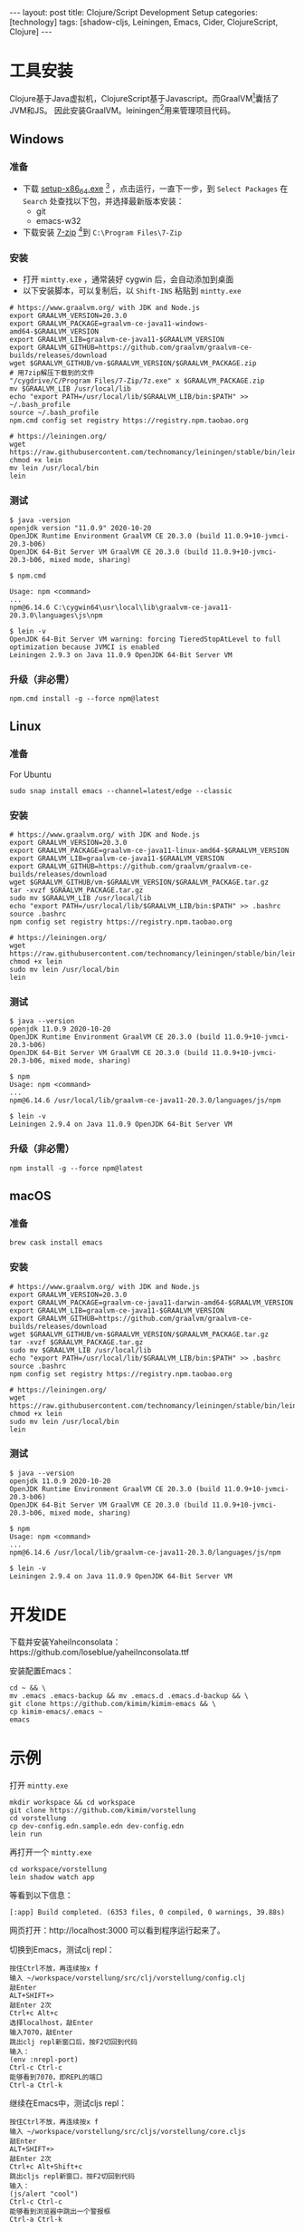 #+BEGIN_EXPORT html
---
layout: post
title: Clojure/Script Development Setup
categories: [technology]
tags: [shadow-cljs, Leiningen, Emacs, Cider, ClojureScript, Clojure]
---
#+END_EXPORT

* 工具安装

Clojure基于Java虚拟机，ClojureScript基于Javascript。而GraalVM[fn:1]囊括了JVM和JS。
因此安装GraalVM。leiningen[fn:2]用来管理项目代码。

** Windows

*** 准备
- 下载 [[https://cygwin.com/setup-x86_64.exe][setup-x86_64.exe]] [fn:3] ，点击运行，一直下一步，到 =Select Packages= 在
  =Search= 处查找以下包，并选择最新版本安装：
  - git
  - emacs-w32
- 下载安装 [[https://www.7-zip.org/a/7z1900-x64.exe][7-zip]] [fn:4]到 =C:\Program Files\7-Zip=

*** 安装

- 打开 =mintty.exe= ，通常装好 cygwin 后，会自动添加到桌面
- 以下安装脚本，可以复制后，以 =Shift-INS= 粘贴到 =mintty.exe=

#+begin_src shell
# https://www.graalvm.org/ with JDK and Node.js
export GRAALVM_VERSION=20.3.0
export GRAALVM_PACKAGE=graalvm-ce-java11-windows-amd64-$GRAALVM_VERSION
export GRAALVM_LIB=graalvm-ce-java11-$GRAALVM_VERSION
export GRAALVM_GITHUB=https://github.com/graalvm/graalvm-ce-builds/releases/download
wget $GRAALVM_GITHUB/vm-$GRAALVM_VERSION/$GRAALVM_PACKAGE.zip
# 用7zip解压下载到的文件
"/cygdrive/C/Program Files/7-Zip/7z.exe" x $GRAALVM_PACKAGE.zip
mv $GRAALVM_LIB /usr/local/lib
echo "export PATH=/usr/local/lib/$GRAALVM_LIB/bin:$PATH" >> ~/.bash_profile
source ~/.bash_profile
npm.cmd config set registry https://registry.npm.taobao.org

# https://leiningen.org/
wget https://raw.githubusercontent.com/technomancy/leiningen/stable/bin/lein
chmod +x lein
mv lein /usr/local/bin
lein
#+end_src

*** 测试

#+begin_src example
$ java -version
openjdk version "11.0.9" 2020-10-20
OpenJDK Runtime Environment GraalVM CE 20.3.0 (build 11.0.9+10-jvmci-20.3-b06)
OpenJDK 64-Bit Server VM GraalVM CE 20.3.0 (build 11.0.9+10-jvmci-20.3-b06, mixed mode, sharing)

$ npm.cmd

Usage: npm <command>
...
npm@6.14.6 C:\cygwin64\usr\local\lib\graalvm-ce-java11-20.3.0\languages\js\npm

$ lein -v
OpenJDK 64-Bit Server VM warning: forcing TieredStopAtLevel to full optimization because JVMCI is enabled
Leiningen 2.9.3 on Java 11.0.9 OpenJDK 64-Bit Server VM
#+end_src

*** 升级（非必需）

#+begin_src shell
npm.cmd install -g --force npm@latest
#+end_src

** Linux
*** 准备

For Ubuntu

#+begin_src shell
sudo snap install emacs --channel=latest/edge --classic
#+end_src

*** 安装

#+begin_src shell
# https://www.graalvm.org/ with JDK and Node.js
export GRAALVM_VERSION=20.3.0
export GRAALVM_PACKAGE=graalvm-ce-java11-linux-amd64-$GRAALVM_VERSION
export GRAALVM_LIB=graalvm-ce-java11-$GRAALVM_VERSION
export GRAALVM_GITHUB=https://github.com/graalvm/graalvm-ce-builds/releases/download
wget $GRAALVM_GITHUB/vm-$GRAALVM_VERSION/$GRAALVM_PACKAGE.tar.gz
tar -xvzf $GRAALVM_PACKAGE.tar.gz
sudo mv $GRAALVM_LIB /usr/local/lib
echo "export PATH=/usr/local/lib/$GRAALVM_LIB/bin:$PATH" >> .bashrc
source .bashrc
npm config set registry https://registry.npm.taobao.org

# https://leiningen.org/
wget https://raw.githubusercontent.com/technomancy/leiningen/stable/bin/lein
chmod +x lein
sudo mv lein /usr/local/bin
lein
#+end_src

*** 测试

#+begin_src example
$ java --version
openjdk 11.0.9 2020-10-20
OpenJDK Runtime Environment GraalVM CE 20.3.0 (build 11.0.9+10-jvmci-20.3-b06)
OpenJDK 64-Bit Server VM GraalVM CE 20.3.0 (build 11.0.9+10-jvmci-20.3-b06, mixed mode, sharing)

$ npm
Usage: npm <command>
...
npm@6.14.6 /usr/local/lib/graalvm-ce-java11-20.3.0/languages/js/npm

$ lein -v
Leiningen 2.9.4 on Java 11.0.9 OpenJDK 64-Bit Server VM
#+end_src

*** 升级（非必需）

#+begin_src shell
npm install -g --force npm@latest
#+end_src

** macOS

*** 准备

#+begin_src shell
brew cask install emacs
#+end_src

*** 安装

#+begin_src shell
# https://www.graalvm.org/ with JDK and Node.js
export GRAALVM_VERSION=20.3.0
export GRAALVM_PACKAGE=graalvm-ce-java11-darwin-amd64-$GRAALVM_VERSION
export GRAALVM_LIB=graalvm-ce-java11-$GRAALVM_VERSION
export GRAALVM_GITHUB=https://github.com/graalvm/graalvm-ce-builds/releases/download
wget $GRAALVM_GITHUB/vm-$GRAALVM_VERSION/$GRAALVM_PACKAGE.tar.gz
tar -xvzf $GRAALVM_PACKAGE.tar.gz
sudo mv $GRAALVM_LIB /usr/local/lib
echo "export PATH=/usr/local/lib/$GRAALVM_LIB/bin:$PATH" >> .bashrc
source .bashrc
npm config set registry https://registry.npm.taobao.org

# https://leiningen.org/
wget https://raw.githubusercontent.com/technomancy/leiningen/stable/bin/lein
chmod +x lein
sudo mv lein /usr/local/bin
lein
#+end_src

*** 测试

#+begin_src example
$ java --version
openjdk 11.0.9 2020-10-20
OpenJDK Runtime Environment GraalVM CE 20.3.0 (build 11.0.9+10-jvmci-20.3-b06)
OpenJDK 64-Bit Server VM GraalVM CE 20.3.0 (build 11.0.9+10-jvmci-20.3-b06, mixed mode, sharing)

$ npm
Usage: npm <command>
...
npm@6.14.6 /usr/local/lib/graalvm-ce-java11-20.3.0/languages/js/npm

$ lein -v
Leiningen 2.9.4 on Java 11.0.9 OpenJDK 64-Bit Server VM
#+end_src



* 开发IDE

下载并安装YaheiInconsolata：https://github.com/loseblue/yaheiInconsolata.ttf

安装配置Emacs：
#+begin_src shell
cd ~ && \
mv .emacs .emacs-backup && mv .emacs.d .emacs.d-backup && \
git clone https://github.com/kimim/kimim-emacs && \
cp kimim-emacs/.emacs ~
emacs
#+end_src

* 示例

打开 =mintty.exe=

#+begin_src shell
mkdir workspace && cd workspace
git clone https://github.com/kimim/vorstellung
cd vorstellung
cp dev-config.edn.sample.edn dev-config.edn
lein run
#+end_src

再打开一个 =mintty.exe=

#+begin_src shell
cd workspace/vorstellung
lein shadow watch app
#+end_src

等看到以下信息：

#+begin_src example
[:app] Build completed. (6353 files, 0 compiled, 0 warnings, 39.88s)
#+end_src

网页打开：http://localhost:3000 可以看到程序运行起来了。

切换到Emacs，测试clj repl：

#+begin_src example
按住Ctrl不放，再连续按x f
输入 ~/workspace/vorstellung/src/clj/vorstellung/config.clj
敲Enter
ALT+SHIFT+>
敲Enter 2次
Ctrl+c Alt+c
选择localhost，敲Enter
输入7070，敲Enter
跳出clj repl新窗口后，按F2切回到代码
输入：
(env :nrepl-port)
Ctrl-c Ctrl-c
能够看到7070，即REPL的端口
Ctrl-a Ctrl-k
#+end_src

继续在Emacs中，测试cljs repl：

#+begin_src example
按住Ctrl不放，再连续按x f
输入 ~/workspace/vorstellung/src/cljs/vorstellung/core.cljs
敲Enter
ALT+SHIFT+>
敲Enter 2次
Ctrl+c Alt+Shift+c
跳出cljs repl新窗口，按F2切回到代码
输入：
(js/alert "cool")
Ctrl-c Ctrl-c
能够看到浏览器中跳出一个警报框
Ctrl-a Ctrl-k
#+end_src

* Well done!

至此，你已经能够运行一个基于Limunus框架[fn:5]、Material-UI[fn:6]的Web App，并在
Emacs中编写Clojure和ClojureScript代码，并通过repl实时运行代码了。

* 更多了解

- Clojure：https://clojure.org/
- ClojureScript：https://clojurescript.org
- Clojuredocs：https://clojuredocs.org/
- Clojurians Slack：https://clojurians.slack.com/
- Leiningen：https://leiningen.org/
- shadow-cljs：http://shadow-cljs.org/
- Emacs：https://www.gnu.org/software/emacs/
- Cider：https://docs.cider.mx/cider-nrepl/index.html
- Luminus：https://luminusweb.com/
- Material-UI：https://material-ui.com/
- GraalVM：https://www.graalvm.org/
- Node.js：https://nodejs.org
- Clojars：https://clojars.org/
- MVNRepository：https://mvnrepository.com/

* Footnotes

[fn:1] https://www.graalvm.org/

[fn:2] https://leiningen.org/

[fn:3] https://cygwin.com/

[fn:4] https://www.7-zip.org/

[fn:5] https://luminusweb.com/

[fn:6] https://material-ui.com/
